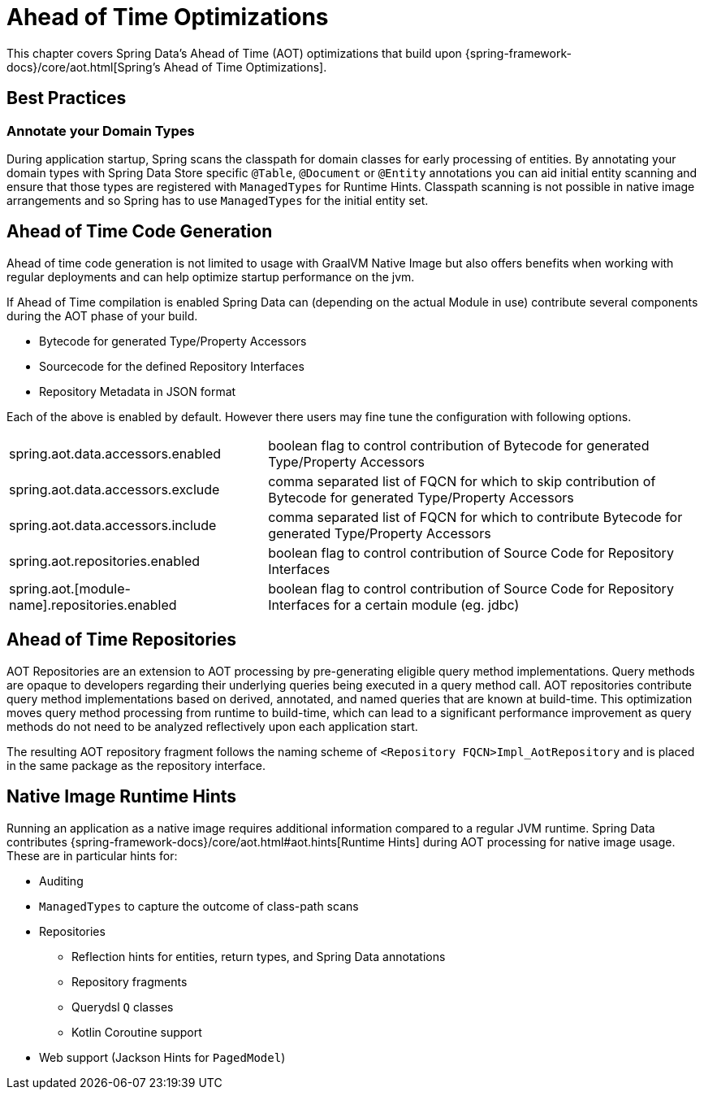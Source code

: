 = Ahead of Time Optimizations

This chapter covers Spring Data's Ahead of Time (AOT) optimizations that build upon {spring-framework-docs}/core/aot.html[Spring's Ahead of Time Optimizations].

[[aot.bestpractices]]
== Best Practices

=== Annotate your Domain Types

During application startup, Spring scans the classpath for domain classes for early processing of entities.
By annotating your domain types with Spring Data Store specific `@Table`, `@Document` or `@Entity` annotations you can aid initial entity scanning and ensure that those types are registered with `ManagedTypes` for Runtime Hints.
Classpath scanning is not possible in native image arrangements and so Spring has to use `ManagedTypes` for the initial entity set.

[[aot.code-gen]]
== Ahead of Time Code Generation

Ahead of time code generation is not limited to usage with GraalVM Native Image but also offers benefits when working with regular deployments and can help optimize startup performance on the jvm.

If Ahead of Time compilation is enabled Spring Data can (depending on the actual Module in use) contribute several components during the AOT phase of your build.

* Bytecode for generated Type/Property Accessors
* Sourcecode for the defined Repository Interfaces
* Repository Metadata in JSON format

Each of the above is enabled by default.
However there users may fine tune the configuration with following options.

[options = "autowidth",cols="1,1"]
|===
|spring.aot.data.accessors.enabled
|boolean flag to control contribution of Bytecode for generated Type/Property Accessors

|spring.aot.data.accessors.exclude
|comma separated list of FQCN for which to skip contribution of Bytecode for generated Type/Property Accessors

|spring.aot.data.accessors.include
|comma separated list of FQCN for which to contribute Bytecode for generated Type/Property Accessors

|spring.aot.repositories.enabled
|boolean flag to control contribution of Source Code for Repository Interfaces

|spring.aot.[module-name].repositories.enabled
|boolean flag to control contribution of Source Code for Repository Interfaces for a certain module (eg. jdbc)
|===

[[aot.repositories]]
== Ahead of Time Repositories

AOT Repositories are an extension to AOT processing by pre-generating eligible query method implementations.
Query methods are opaque to developers regarding their underlying queries being executed in a query method call.
AOT repositories contribute query method implementations based on derived, annotated, and named queries that are known at build-time.
This optimization moves query method processing from runtime to build-time, which can lead to a significant performance improvement as query methods do not need to be analyzed reflectively upon each application start.

The resulting AOT repository fragment follows the naming scheme of `<Repository FQCN>Impl_AotRepository` and is placed in the same package as the repository interface.

[[aot.hints]]
== Native Image Runtime Hints

Running an application as a native image requires additional information compared to a regular JVM runtime.
Spring Data contributes {spring-framework-docs}/core/aot.html#aot.hints[Runtime Hints] during AOT processing for native image usage.
These are in particular hints for:

* Auditing
* `ManagedTypes` to capture the outcome of class-path scans
* Repositories
** Reflection hints for entities, return types, and Spring Data annotations
** Repository fragments
** Querydsl `Q` classes
** Kotlin Coroutine support
* Web support (Jackson Hints for `PagedModel`)

